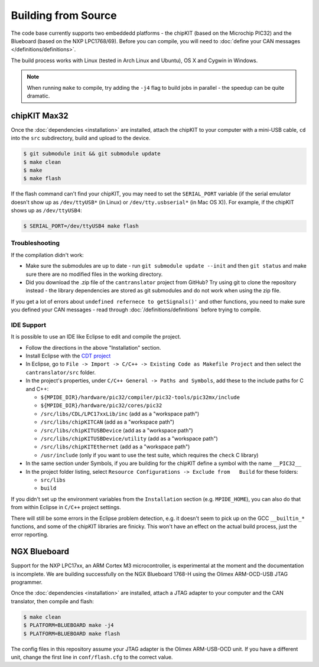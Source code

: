 ====================
Building from Source
====================

The code base currently supports two embeddedd platforms - the chipKIT (based on
the Microchip PIC32) and the Blueboard (based on the NXP LPC1768/69). Before you
can compile, you will need to :doc:`define your CAN messages </definitions/definitions>`.

The build process works with Linux (tested in Arch Linux and Ubuntu), OS X and
Cygwin in Windows.

.. note::

   When running ``make`` to compile, try adding the ``-j4`` flag to build jobs
   in parallel - the speedup can be quite dramatic.

chipKIT Max32
=============

Once the :doc:`dependencies <installation>` are installed, attach the chipKIT to
your computer with a mini-USB cable, ``cd`` into the ``src`` subdirectory, build
and upload to the device.

.. code-block:: sh

    $ git submodule init && git submodule update
    $ make clean
    $ make
    $ make flash

If the flash command can't find your chipKIT, you may need to set the
``SERIAL_PORT`` variable (if the serial emulator doesn't show up as
``/dev/ttyUSB*`` (in Linux) or ``/dev/tty.usbserial*`` (in Mac OS X)). For
example, if the chipKIT shows up as ``/dev/ttyUSB4``:

.. code-block:: sh

    $ SERIAL_PORT=/dev/ttyUSB4 make flash


Troubleshooting
---------------

If the compilation didn't work:

-  Make sure the submodules are up to date - run
   ``git submodule update --init`` and then ``git status`` and make sure
   there are no modified files in the working directory.
-  Did you download the .zip file of the ``cantranslator`` project from
   GitHub? Try using git to clone the repository instead - the library
   dependencies are stored as git submodules and do not work when using
   the zip file.

If you get a lot of errors about ``undefined refernece to getSignals()'`` and
other functions, you need to make sure you defined your CAN messages - read
through :doc:`/definitions/definitions` before trying to compile.

IDE Support
-----------

It is possible to use an IDE like Eclipse to edit and compile the
project.

-  Follow the directions in the above "Installation" section.
-  Install Eclipse with the `CDT project <http://www.eclipse.org/cdt/>`_
-  In Eclipse, go to
   ``File -> Import -> C/C++ -> Existing Code as Makefile Project`` and
   then select the ``cantranslator/src`` folder.
-  In the project's properties, under
   ``C/C++ General -> Paths and Symbols``, add these to the include
   paths for C and C++:

   -  ``${MPIDE_DIR}/hardware/pic32/compiler/pic32-tools/pic32mx/include``
   -  ``${MPIDE_DIR}/hardware/pic32/cores/pic32``
   -  ``/src/libs/CDL/LPC17xxLib/inc`` (add as a "workspace
      path")
   -  ``/src/libs/chipKITCAN`` (add as a "workspace path")
   -  ``/src/libs/chipKITUSBDevice`` (add as a "workspace
      path")
   -  ``/src/libs/chipKITUSBDevice/utility`` (add as a
      "workspace path")
   -  ``/src/libs/chipKITEthernet`` (add as a "workspace
      path")
   -  ``/usr/include`` (only if you want to use the test suite, which
      requires the ``check`` C library)

-  In the same section under Symbols, if you are building for the
   chipKIT define a symbol with the name ``__PIC32__``
-  In the project folder listing, select
   ``Resource Configurations -> Exclude from   Build`` for these
   folders:

   -  ``src/libs``
   -  ``build``

If you didn't set up the environment variables from the ``Installation``
section (e.g. ``MPIDE_HOME``), you can also do that from within Eclipse
in ``C/C++`` project settings.

There will still be some errors in the Eclipse problem detection, e.g.
it doesn't seem to pick up on the GCC ``__builtin_*`` functions, and
some of the chipKIT libraries are finicky. This won't have an effect on
the actual build process, just the error reporting.

NGX Blueboard
==============

Support for the NXP LPC17xx, an ARM Cortex M3 microcontroller, is
experimental at the moment and the documentation is incomplete. We are
building successfully on the NGX Blueboard 1768-H using the Olimex
ARM-OCD-USB JTAG programmer.

Once the :doc:`dependencies <installation>` are installed, attach a JTAG adapter to
your computer and the CAN translator, then compile and flash:

.. code-block:: sh

    $ make clean
    $ PLATFORM=BLUEBOARD make -j4
    $ PLATFORM=BLUEBOARD make flash

The config files in this repository assume your JTAG adapter is the
Olimex ARM-USB-OCD unit. If you have a different unit, change the first
line in ``conf/flash.cfg`` to the correct value.

